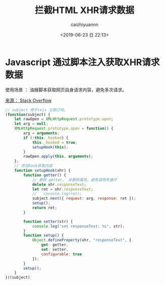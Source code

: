 #+OPTIONS: ':nil *:t -:t ::t <:t H:3 \n:nil ^:t arch:headline
#+OPTIONS: author:t broken-links:nil c:nil creator:nil
#+OPTIONS: d:(not "LOGBOOK") date:t e:t email:nil f:t inline:t num:t
#+OPTIONS: p:nil pri:nil prop:nil stat:t tags:t tasks:t tex:t
#+OPTIONS: timestamp:t title:t toc:t todo:t |:t
#+TITLE: 拦截HTML XHR请求数据
#+DATE: <2019-06-23 日 22:13>
#+AUTHOR: caizhiyuannn
#+EMAIL: caizhiyuannn@gmail.com
#+LANGUAGE: en
#+SELECT_TAGS: export
#+EXCLUDE_TAGS: noexport
#+CREATOR: Emacs 26.1 (Org mode 9.1.9)
#+JEKYLL_LAYOUT: post
#+JEKYLL_CATEGORIES: programming
#+JEKYLL_TAGS: javascript
#+STARTUP: SHOWALL
#+EXPORT_FILE_NAME: 2019-06-23-intercept_xhrhttprequest


* Javascript 通过脚本注入获取XHR请求数据

使用场景 ： 油猴脚本获取网页自身请求内容，避免多次请求。

[[https://stackoverflow.com/questions/16959359/intercept-xmlhttprequest-and-modify-responsetext][来源： Stack Overflow]]

#+BEGIN_SRC javascript
  // subject 用于rxjs 主题订阅。
  (function(subject) {
      let rawOpen = XMLHttpRequest.prototype.open;
      let arg = null;
      XMLHttpRequest.prototype.open = function() {
          arg = arguments;
          if (!this._hooked) {
              this._hooked = true;
              setupHook(this);
          }
          rawOpen.apply(this, arguments);
      };
      // 添加hook获取内容
      function setupHook(xhr) {
          function getter() {
              // 删除 getter， 非删除属性。避免调用死循环
              delete xhr.responseText;
              let ret = xhr.responseText;
              //   console.log(ret);
              subject.next({ request: arg, response: ret });
              setup();
              return ret;
          }

          function setter(str) {
              console.log("set responseText: %s", str);
          }
          function setup() {
              Object.defineProperty(xhr, "responseText", {
                  get: getter,
                  set: setter,
                  configurable: true
              });
          }
          setup();
      }
  })(subject)
#+END_SRC
